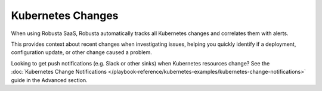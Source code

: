 Kubernetes Changes
==================

When using Robusta SaaS, Robusta automatically tracks all Kubernetes changes and correlates them with alerts.

This provides context about recent changes when investigating issues, helping you quickly identify if a deployment, configuration update, or other change caused a problem.

Looking to get push notifications (e.g. Slack or other sinks) when Kubernetes resources change? See the :doc:`Kubernetes Change Notifications </playbook-reference/kubernetes-examples/kubernetes-change-notifications>` guide in the Advanced section.
